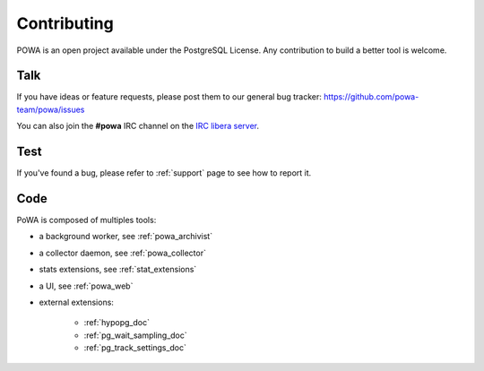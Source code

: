 Contributing
============

POWA is an open project available under the PostgreSQL License. Any
contribution to build a better tool is welcome.


Talk
----

If you have ideas or feature requests, please post them to our general bug
tracker: https://github.com/powa-team/powa/issues

You can also join the **#powa** IRC channel on the `IRC libera server
<https://libera.chat/>`_.

Test
----

If you've found a bug, please refer to :ref:`support` page to see how to report
it.

Code
----

PoWA is composed of multiples tools:

* a background worker, see :ref:`powa_archivist`
* a collector daemon, see :ref:`powa_collector`
* stats extensions, see :ref:`stat_extensions`
* a UI, see :ref:`powa_web`
* external extensions:

    * :ref:`hypopg_doc`
    * :ref:`pg_wait_sampling_doc`
    * :ref:`pg_track_settings_doc`
